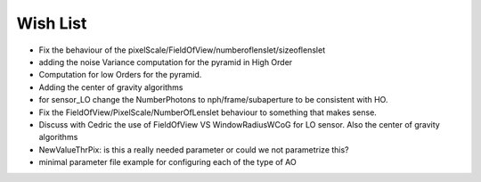 Wish List
=========

* Fix the behaviour of the pixelScale/FieldOfView/numberoflenslet/sizeoflenslet
* adding the noise Variance computation for the pyramid in High Order
* Computation for low Orders for the pyramid. 
* Adding the center of gravity algorithms
* for sensor_LO change the NumberPhotons to nph/frame/subaperture to be consistent with HO.
* Fix the FieldOfView/PixelScale/NumberOfLenslet behaviour to something that makes sense.
* Discuss with Cedric the use of FieldOfView VS  WindowRadiusWCoG for LO sensor. Also the center of gravity algorithms
* NewValueThrPix: is this a really needed parameter or could we not parametrize this? 
* minimal parameter file example for configuring each of the type of AO



